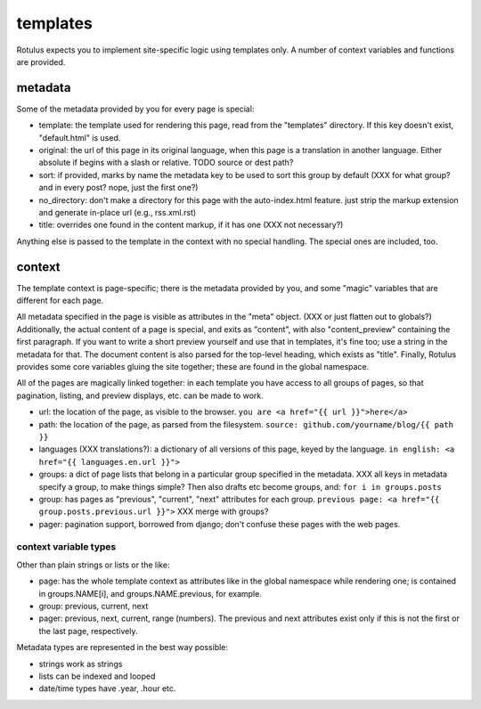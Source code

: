 templates
=========

Rotulus expects you to implement site-specific logic using templates only.
A number of context variables and functions are provided.


metadata
--------

Some of the metadata provided by you for every page is special:

* template: the template used for rendering this page, read from the "templates" directory. If this key doesn't exist, "default.html" is used.
* original: the url of this page in its original language, when this page is a translation in another language. Either absolute if begins with a slash or relative. TODO source or dest path?
* sort: if provided, marks by name the metadata key to be used to sort this group by default (XXX for what group? and in every post? nope, just the first one?)
* no_directory: don't make a directory for this page with the auto-index.html feature. just strip the markup extension and generate in-place url (e.g., rss.xml.rst)
* title: overrides one found in the content markup, if it has one (XXX not necessary?)

Anything else is passed to the template in the context with no special handling.
The special ones are included, too.


context
-------

The template context is page-specific; there is the metadata provided by you, and some "magic" variables that are different for each page.

All metadata specified in the page is visible as attributes in the "meta" object. (XXX or just flatten out to globals?)
Additionally, the actual content of a page is special, and exits as "content", with also "content_preview" containing the first paragraph.
If you want to write a short preview yourself and use that in templates, it's fine too; use a string in the metadata for that.
The document content is also parsed for the top-level heading, which exists as "title".
Finally, Rotulus provides some core variables gluing the site together; these are found in the global namespace.

All of the pages are magically linked together: in each template you have access to all groups of pages, so that pagination, listing, and preview displays, etc. can be made to work.

* url: the location of the page, as visible to the browser. ``you are <a href="{{ url }}">here</a>``
* path: the location of the page, as parsed from the filesystem. ``source: github.com/yourname/blog/{{ path }}``
* languages (XXX translations?): a dictionary of all versions of this page, keyed by the language. ``in english: <a href="{{ languages.en.url }}">``
* groups: a dict of page lists that belong in a particular group specified in the metadata. XXX all keys in metadata specify a group, to make things simple? Then also drafts etc become groups, and: ``for i in groups.posts``
* group: has pages as "previous", "current", "next" attributes for each group. ``previous page: <a href="{{ group.posts.previous.url }}">`` XXX merge with groups?
* pager: pagination support, borrowed from django; don't confuse these pages with the web pages.


context variable types
~~~~~~~~~~~~~~~~~~~~~~

Other than plain strings or lists or the like:

* page: has the whole template context as attributes like in the global namespace while rendering one; is contained in groups.NAME[i], and groups.NAME.previous, for example.
* group: previous, current, next
* pager: previous, next, current, range (numbers). The previous and next attributes exist only if this is not the first or the last page, respectively.

Metadata types are represented in the best way possible:

* strings work as strings
* lists can be indexed and looped
* date/time types have .year, .hour etc.
